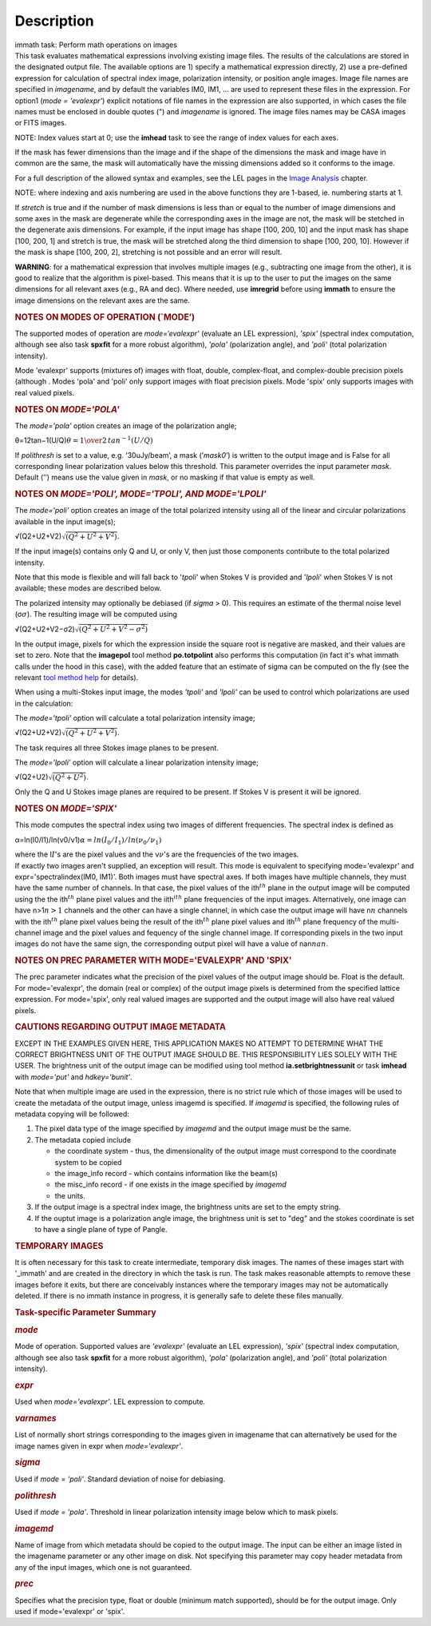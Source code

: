 .. container::
   :name: viewlet-above-content-title

Description
===========

.. container::
   :name: viewlet-below-content-title

.. container:: documentDescription description

   immath task: Perform math operations on images

.. container:: section
   :name: viewlet-above-content-body

.. container:: section
   :name: content-core

   .. container::
      :name: parent-fieldname-text

      This task evaluates mathematical expressions involving existing
      image files. The results of the calculations are stored in the 
      designated output file. The available options are 1) specify a
      mathematical expression directly, 2) use a pre-defined expression
      for calculation of spectral index image, polarization intensity,
      or position angle images. Image file names are specified in
      *imagename*, and by default the variables IM0, IM1, ... are used
      to represent these files in the expression. For option1 (*mode =
      'evalexpr'*) explicit notations of file names in the expression
      are also supported, in which cases the file names must be enclosed
      in double quotes (") and *imagename* is ignored. The image files
      names may be CASA images or FITS images.

      .. container:: info-box

         NOTE: Index values start at 0; use the **imhead** task to see
         the range of index values for each axes.

      If the mask has fewer dimensions than the image and if the shape
      of the dimensions the mask and image have in common are the same,
      the mask will automatically have the missing dimensions added so
      it conforms to the image.

      For a full description of the allowed syntax and examples, see the
      LEL pages in the `Image
      Analysis <https://casa.nrao.edu/casadocs-devel/stable/imaging/image-analysis>`__
      chapter.

      .. container:: info-box

         NOTE: where indexing and axis numbering are used in the above
         functions they are 1-based, ie. numbering starts at 1.

      If *stretch* is true and if the number of mask dimensions is less
      than or equal to the number of image dimensions and some axes in
      the mask are degenerate while the corresponding axes in the image
      are not, the mask will be stetched in the degenerate axis
      dimensions. For example, if the input image has shape [100, 200,
      10] and the input mask has shape [100, 200, 1] and stretch is
      true, the mask will be stretched along the third dimension to
      shape [100, 200, 10]. However if the mask is shape [100, 200, 2],
      stretching is not possible and an error will result.

      .. container:: alert-box

         **WARNING**\ *:* for a mathematical expression that involves
         multiple images (e.g., subtracting one image from the other),
         it is good to realize that the algorithm is pixel-based. This
         means that it is up to the user to put the images on the same
         dimensions for all relevant axes (e.g., RA and dec). Where
         needed, use **imregrid** before using **immath** to ensure the
         image dimensions on the relevant axes are the same.

      .. rubric::  
         :name: section

      .. rubric:: NOTES ON MODES OF OPERATION (`MODE’)
         :name: notes-on-modes-of-operation-mode

      The supported modes of operation are *mode=‘evalexpr'* (evaluate
      an LEL expression), *'spix'* (spectral index computation, although
      see also task **spxfit** for a more robust algorithm), *'pola'*
      (polarization angle), and *'poli'* (total polarization intensity).

      Mode 'evalexpr' supports (mixtures of) images with float, double,
      complex-float, and complex-double precision pixels (although .
      Modes 'pola' and 'poli' only support images with float precision
      pixels. Mode 'spix' only supports images with real valued pixels.

       

      .. rubric:: NOTES ON *MODE='POLA'*
         :name: notes-on-modepola

      The *mode='pola'* option creates an image of the polarization
      angle;

      θ=12tan−1(U/Q)\ :math:`\theta = {1\over{2}}\,tan^{-1}(U/Q)`

      If *polithresh* is set to a value, e.g. ’30uJy/beam’, a mask
      (’\ *mask0*\ ’) is written to the output image and is False for
      all corresponding linear polarization values below this threshold.
      This parameter overrides the input parameter *mask*. Default (’’)
      means use the value given in *mask*, or no masking if that value
      is empty as well.

       

      .. rubric:: NOTES ON *MODE='POLI', MODE='TPOLI', AND MODE='LPOLI'*
         :name: notes-on-modepoli-modetpoli-and-modelpoli

      The *mode='poli'* option creates an image of the total polarized
      intensity using all of the linear and circular polarizations
      available in the input image(s);

      √(Q2+U2+V2)\ :math:`\sqrt{( Q^2+ U^2+ V^2)}`.

      If the input image(s) contains only Q and U, or only V, then just
      those components contribute to the total polarized intensity. 

      Note that this mode is flexible and will fall back to '*tpoli*'
      when Stokes V is provided and '*lpoli*' when Stokes V is not
      available; these modes are described below.

      The polarized intensity may optionally be debiased (if *sigma* >
      0). This requires an estimate of the thermal noise level
      (σ\ :math:`\sigma`). The resulting image will be computed using

      √(Q2+U2+V2−σ2)\ :math:`\sqrt{( Q^2 + U^2 + V^2 - \sigma^2)}`

      In the output image, pixels for which the expression inside the
      square root is negative are masked, and their values are set to
      zero. Note that the **imagepol** tool method **po.totpolint** also
      performs this computation (in fact it's what immath calls under
      the hood in this case), with the added feature that an estimate of
      sigma can be computed on the fly (see the relevant `tool method
      help <https://casa.nrao.edu/casadocs-devel/stable/global-tool-list>`__
      for details).

      When using a multi-Stokes input image, the modes *'tpoli'* and
      *'lpoli'* can be used to control which polarizations are used in
      the calculation:

      The *mode='tpoli'* option will calculate a total polarization
      intensity image;

      √(Q2+U2+V2)\ :math:`\sqrt{( Q^2+ U^2+ V^2)}`. 

      The task requires all three Stokes image planes to be present. 

      The *mode='lpoli'* option will calculate a linear polarization
      intensity image;

      √(Q2+U2)\ :math:`\sqrt{( Q^2+ U^2)}`.

      Only the Q and U Stokes image planes are required to be present.
      If Stokes V is present it will be ignored. 

       

      .. rubric:: NOTES ON *MODE='SPIX'*
         :name: notes-on-modespix

      This mode computes the spectral index using two images of
      different frequencies. The spectral index is defined as

      α=ln(I0/I1)/ln(ν0/ν1)\ :math:`\alpha = ln(I_0/I_1)/ln(\nu_0/\nu_1)`

      | where the I\ :math:`I`'s are the pixel values and the
        ν\ :math:`\nu`'s are the frequencies of the two images.

      | If exactly two images aren't supplied, an exception will result.
        This mode is equivalent to specifying mode='evalexpr' and
        expr='spectralindex(IM0, IM1)'. Both images must have spectral
        axes. If both images have multiple channels, they must have the
        same number of channels. In that case, the pixel values of the
        ith\ :math:`^{th}` plane in the output image will be computed
        using the the ith\ :math:`^{th}` plane pixel values and the
        iith\ :math:`^ith` plane frequencies of the input images.
        Alternatively, one image can have n>1\ :math:`n>1` channels and
        the other can have a single channel, in which case the output
        image will have n\ :math:`n` channels with the
        ith\ :math:`^{th}` plane pixel values being the result of the
        ith\ :math:`^{th}` plane pixel values and ith\ :math:`^{th}`
        plane frequency of the multi-channel image and the pixel values
        and fequency of the single channel image. If corresponding
        pixels in the two input images do not have the same sign, the
        corresponding output pixel will have a value of
        nan\ :math:`nan`.

       

      .. rubric:: NOTES ON PREC PARAMETER
         WITH MODE='EVALEXPR' AND 'SPIX'
         :name: notes-on-prec-parameter-with-modeevalexpr-and-spix

      The prec parameter indicates what the precision of the pixel
      values of the output image should be. Float is the default. For
      mode='evalexpr', the domain (real or complex) of the output image
      pixels is determined from the specified lattice expression. For
      mode='spix', only real valued images are supported and the output
      image will also have real valued pixels.

       

      .. rubric:: CAUTIONS REGARDING OUTPUT IMAGE METADATA
         :name: cautions-regarding-output-image-metadata

      EXCEPT IN THE EXAMPLES GIVEN HERE, THIS APPLICATION MAKES NO
      ATTEMPT TO DETERMINE WHAT THE CORRECT BRIGHTNESS UNIT OF THE
      OUTPUT IMAGE SHOULD BE. THIS RESPONSIBILITY LIES SOLELY WITH THE
      USER. The brightness unit of the output image can be modified
      using tool method **ia.setbrightnessunit** or task **imhead** with
      *mode='put'* and *hdkey='bunit'*.

      Note that when multiple image are used in the expression, there is
      no strict rule which of those images will be used to create the
      metadata of the output image, unless imagemd is specified. If
      *imagemd* is specified, the following rules of metadata copying
      will be followed:

      #. The pixel data type of the image specified by *imagemd* and the
         output image must be the same.
      #. The metadata copied include

         -  the coordinate system - thus, the dimensionality of the
            output image must correspond to the coordinate system to be
            copied
         -  the image_info record - which contains information like the
            beam(s)
         -  the misc_info record - if one exists in the image specified
            by *imagemd*
         -  the units.

      #. If the output image is a spectral index image, the brightness
         units are set to the empty string.
      #. If the ouptut image is a polarization angle image, the
         brightness unit is set to "deg" and the stokes coordinate is
         set to have a single plane of type of Pangle.

      .. rubric::  
         :name: section-1

      .. rubric:: TEMPORARY IMAGES
         :name: temporary-images

      It is often necessary for this task to create intermediate,
      temporary disk images. The names of these images start with
      '_immath' and are created in the directory in which the task is
      run. The task makes reasonable attempts to remove these images
      before it exits, but there are conceivably instances where the
      temporary images may not be automatically deleted. If there is no
      immath instance in progress, it is generally safe to delete these
      files manually.

       

      .. rubric:: Task-specific Parameter Summary
         :name: task-specific-parameter-summary

      .. rubric:: *mode*
         :name: mode

      Mode of operation. Supported values are *'evalexpr'* (evaluate an
      LEL expression), *'spix'* (spectral index computation, although
      see also task **spxfit** for a more robust algorithm), *'pola'*
      (polarization angle), and *'poli'* (total polarization intensity).

      .. rubric:: *expr*
         :name: expr

      Used when *mode='evalexpr'*. LEL expression to compute.

      .. rubric:: *varnames*
         :name: varnames

      List of normally short strings corresponding to the images given
      in imagename that can alternatively be used for the image names
      given in expr when *mode='evalexpr'*.

      .. rubric:: *sigma*
         :name: sigma

      Used if *mode = 'poli'*. Standard deviation of noise for
      debiasing.

      .. rubric:: *polithresh*
         :name: polithresh

      Used if *mode = 'pola'*. Threshold in linear polarization
      intensity image below which to mask pixels.

      .. rubric:: *imagemd*
         :name: imagemd

      Name of image from which metadata should be copied to the output
      image. The input can be either an image listed in the imagename
      parameter or any other image on disk. Not specifying this
      parameter may copy header metadata from any of the input images,
      which one is not guaranteed.

      .. rubric:: *prec*
         :name: prec

      Specifies what the precision type, float or double (minimum match
      supported), should be for the output image. Only used if
      mode='evalexpr' or 'spix'.

.. container:: section
   :name: viewlet-below-content-body
